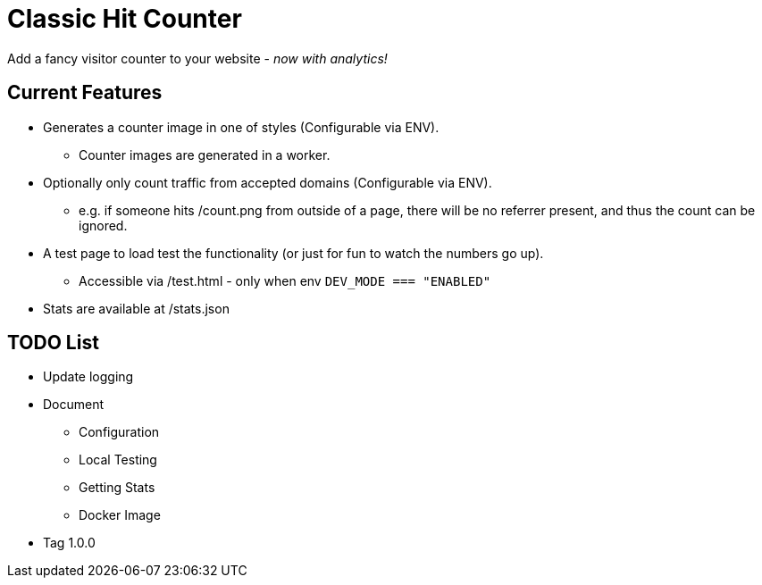 = Classic Hit Counter

Add a fancy visitor counter to your website - _now with analytics!_

== Current Features

* Generates a counter image in one of styles (Configurable via ENV).
** Counter images are generated in a worker.
* Optionally only count traffic from accepted domains (Configurable via ENV).
** e.g. if someone hits /count.png from outside of a page, there will be no
   referrer present, and thus the count can be ignored.
* A test page to load test the functionality (or just for fun to watch the
  numbers go up).
** Accessible via /test.html - only when env `DEV_MODE === "ENABLED"`
* Stats are available at /stats.json

== TODO List

* Update logging
* Document
** Configuration
** Local Testing
** Getting Stats
** Docker Image
* Tag 1.0.0